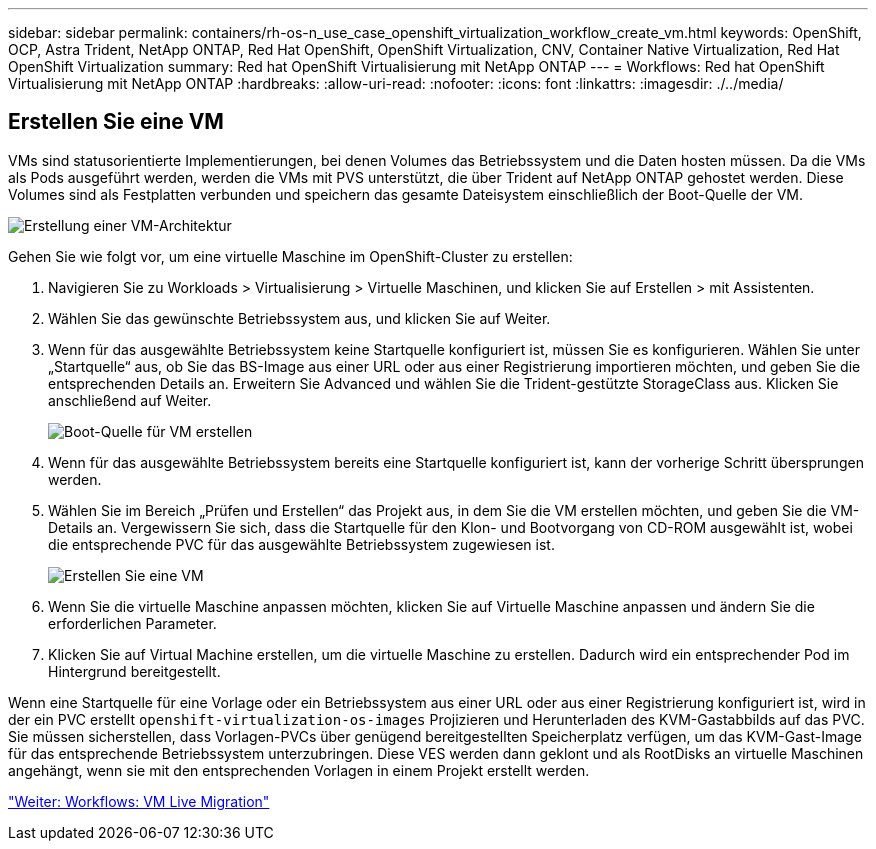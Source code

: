 ---
sidebar: sidebar 
permalink: containers/rh-os-n_use_case_openshift_virtualization_workflow_create_vm.html 
keywords: OpenShift, OCP, Astra Trident, NetApp ONTAP, Red Hat OpenShift, OpenShift Virtualization, CNV, Container Native Virtualization, Red Hat OpenShift Virtualization 
summary: Red hat OpenShift Virtualisierung mit NetApp ONTAP 
---
= Workflows: Red hat OpenShift Virtualisierung mit NetApp ONTAP
:hardbreaks:
:allow-uri-read: 
:nofooter: 
:icons: font
:linkattrs: 
:imagesdir: ./../media/




== Erstellen Sie eine VM

VMs sind statusorientierte Implementierungen, bei denen Volumes das Betriebssystem und die Daten hosten müssen. Da die VMs als Pods ausgeführt werden, werden die VMs mit PVS unterstützt, die über Trident auf NetApp ONTAP gehostet werden. Diese Volumes sind als Festplatten verbunden und speichern das gesamte Dateisystem einschließlich der Boot-Quelle der VM.

image::redhat_openshift_image52.jpg[Erstellung einer VM-Architektur]

Gehen Sie wie folgt vor, um eine virtuelle Maschine im OpenShift-Cluster zu erstellen:

. Navigieren Sie zu Workloads > Virtualisierung > Virtuelle Maschinen, und klicken Sie auf Erstellen > mit Assistenten.
. Wählen Sie das gewünschte Betriebssystem aus, und klicken Sie auf Weiter.
. Wenn für das ausgewählte Betriebssystem keine Startquelle konfiguriert ist, müssen Sie es konfigurieren. Wählen Sie unter „Startquelle“ aus, ob Sie das BS-Image aus einer URL oder aus einer Registrierung importieren möchten, und geben Sie die entsprechenden Details an. Erweitern Sie Advanced und wählen Sie die Trident-gestützte StorageClass aus. Klicken Sie anschließend auf Weiter.
+
image::redhat_openshift_image53.JPG[Boot-Quelle für VM erstellen]

. Wenn für das ausgewählte Betriebssystem bereits eine Startquelle konfiguriert ist, kann der vorherige Schritt übersprungen werden.
. Wählen Sie im Bereich „Prüfen und Erstellen“ das Projekt aus, in dem Sie die VM erstellen möchten, und geben Sie die VM-Details an. Vergewissern Sie sich, dass die Startquelle für den Klon- und Bootvorgang von CD-ROM ausgewählt ist, wobei die entsprechende PVC für das ausgewählte Betriebssystem zugewiesen ist.
+
image::redhat_openshift_image54.JPG[Erstellen Sie eine VM]

. Wenn Sie die virtuelle Maschine anpassen möchten, klicken Sie auf Virtuelle Maschine anpassen und ändern Sie die erforderlichen Parameter.
. Klicken Sie auf Virtual Machine erstellen, um die virtuelle Maschine zu erstellen. Dadurch wird ein entsprechender Pod im Hintergrund bereitgestellt.


Wenn eine Startquelle für eine Vorlage oder ein Betriebssystem aus einer URL oder aus einer Registrierung konfiguriert ist, wird in der ein PVC erstellt `openshift-virtualization-os-images` Projizieren und Herunterladen des KVM-Gastabbilds auf das PVC. Sie müssen sicherstellen, dass Vorlagen-PVCs über genügend bereitgestellten Speicherplatz verfügen, um das KVM-Gast-Image für das entsprechende Betriebssystem unterzubringen. Diese VES werden dann geklont und als RootDisks an virtuelle Maschinen angehängt, wenn sie mit den entsprechenden Vorlagen in einem Projekt erstellt werden.

link:rh-os-n_use_case_openshift_virtualization_workflow_vm_live_migration.html["Weiter: Workflows: VM Live Migration"]

